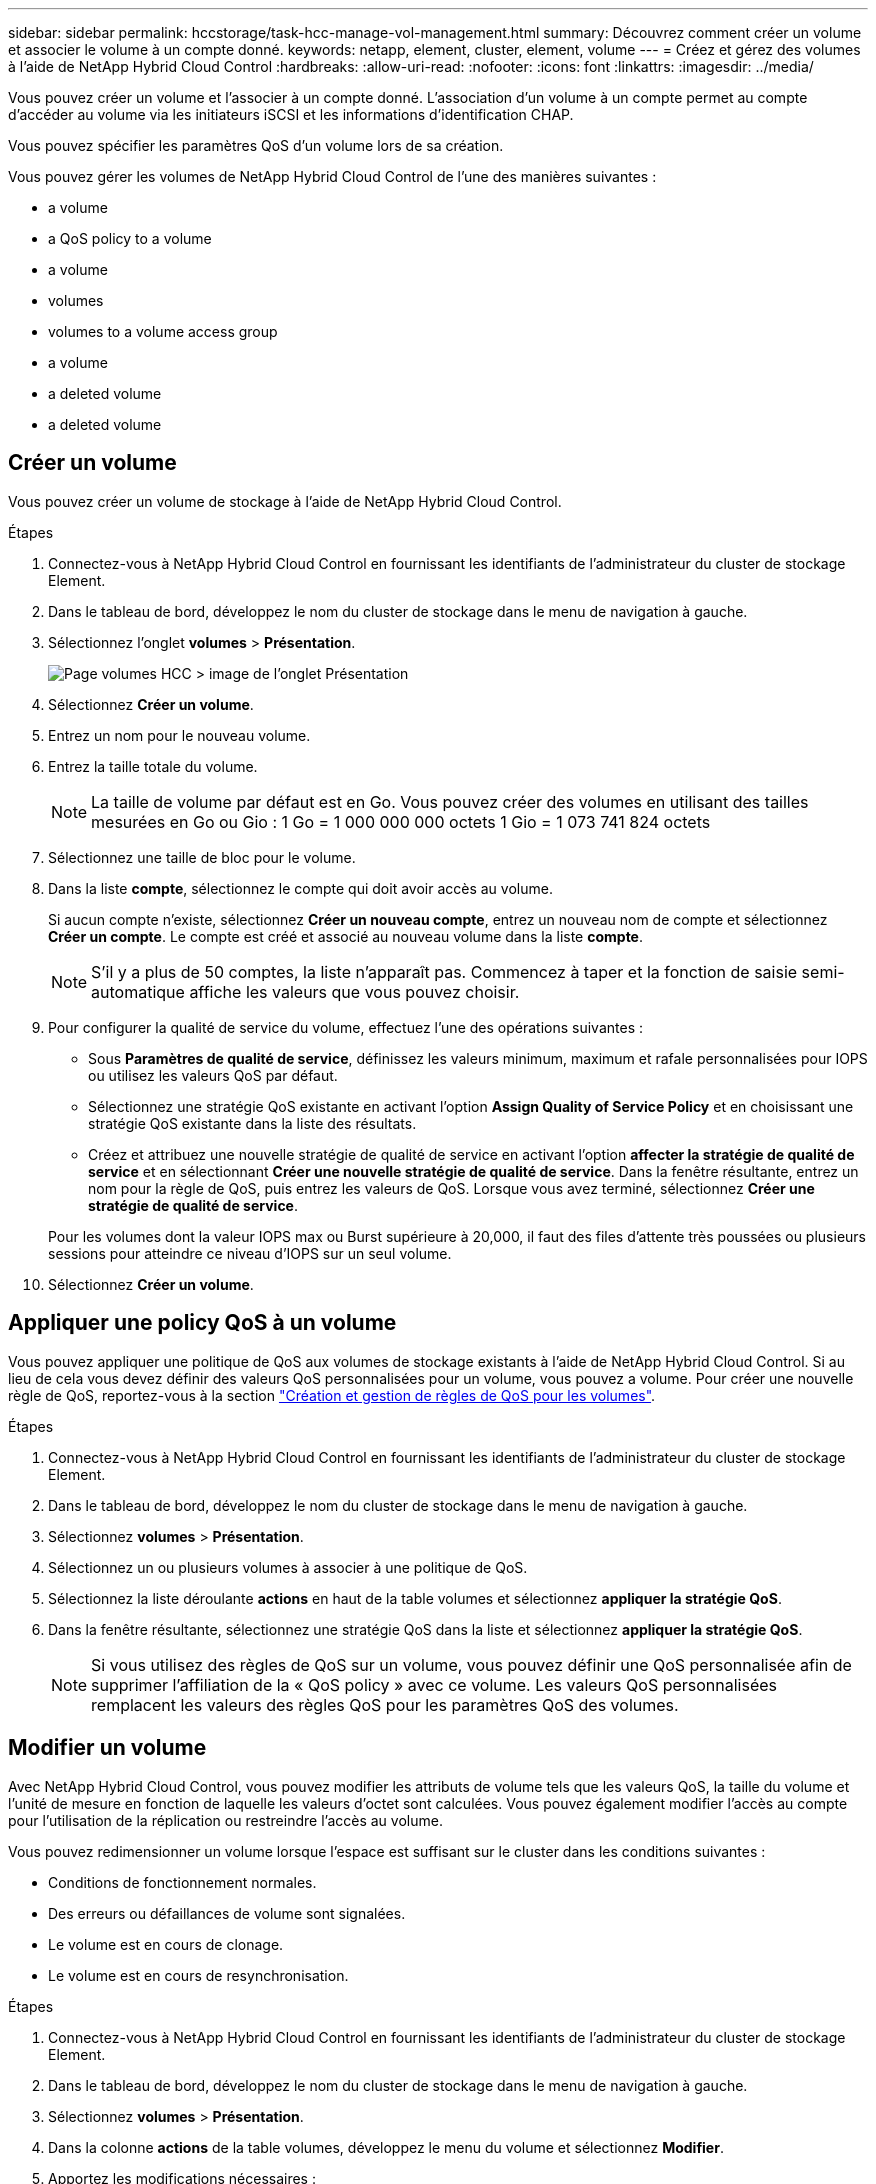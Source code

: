 ---
sidebar: sidebar 
permalink: hccstorage/task-hcc-manage-vol-management.html 
summary: Découvrez comment créer un volume et associer le volume à un compte donné. 
keywords: netapp, element, cluster, element, volume 
---
= Créez et gérez des volumes à l'aide de NetApp Hybrid Cloud Control
:hardbreaks:
:allow-uri-read: 
:nofooter: 
:icons: font
:linkattrs: 
:imagesdir: ../media/


[role="lead"]
Vous pouvez créer un volume et l'associer à un compte donné. L'association d'un volume à un compte permet au compte d'accéder au volume via les initiateurs iSCSI et les informations d'identification CHAP.

Vous pouvez spécifier les paramètres QoS d'un volume lors de sa création.

Vous pouvez gérer les volumes de NetApp Hybrid Cloud Control de l'une des manières suivantes :

*  a volume
*  a QoS policy to a volume
*  a volume
*  volumes
*  volumes to a volume access group
*  a volume
*  a deleted volume
*  a deleted volume




== Créer un volume

Vous pouvez créer un volume de stockage à l'aide de NetApp Hybrid Cloud Control.

.Étapes
. Connectez-vous à NetApp Hybrid Cloud Control en fournissant les identifiants de l'administrateur du cluster de stockage Element.
. Dans le tableau de bord, développez le nom du cluster de stockage dans le menu de navigation à gauche.
. Sélectionnez l'onglet *volumes* > *Présentation*.
+
image::hcc_volumes_overview_active.png[Page volumes HCC > image de l'onglet Présentation]

. Sélectionnez *Créer un volume*.
. Entrez un nom pour le nouveau volume.
. Entrez la taille totale du volume.
+

NOTE: La taille de volume par défaut est en Go. Vous pouvez créer des volumes en utilisant des tailles mesurées en Go ou Gio : 1 Go = 1 000 000 000 octets 1 Gio = 1 073 741 824 octets

. Sélectionnez une taille de bloc pour le volume.
. Dans la liste *compte*, sélectionnez le compte qui doit avoir accès au volume.
+
Si aucun compte n'existe, sélectionnez *Créer un nouveau compte*, entrez un nouveau nom de compte et sélectionnez *Créer un compte*. Le compte est créé et associé au nouveau volume dans la liste *compte*.

+

NOTE: S'il y a plus de 50 comptes, la liste n'apparaît pas. Commencez à taper et la fonction de saisie semi-automatique affiche les valeurs que vous pouvez choisir.

. Pour configurer la qualité de service du volume, effectuez l'une des opérations suivantes :
+
** Sous *Paramètres de qualité de service*, définissez les valeurs minimum, maximum et rafale personnalisées pour IOPS ou utilisez les valeurs QoS par défaut.
** Sélectionnez une stratégie QoS existante en activant l'option *Assign Quality of Service Policy* et en choisissant une stratégie QoS existante dans la liste des résultats.
** Créez et attribuez une nouvelle stratégie de qualité de service en activant l'option *affecter la stratégie de qualité de service* et en sélectionnant *Créer une nouvelle stratégie de qualité de service*. Dans la fenêtre résultante, entrez un nom pour la règle de QoS, puis entrez les valeurs de QoS. Lorsque vous avez terminé, sélectionnez *Créer une stratégie de qualité de service*.


+
Pour les volumes dont la valeur IOPS max ou Burst supérieure à 20,000, il faut des files d'attente très poussées ou plusieurs sessions pour atteindre ce niveau d'IOPS sur un seul volume.

. Sélectionnez *Créer un volume*.




== Appliquer une policy QoS à un volume

Vous pouvez appliquer une politique de QoS aux volumes de stockage existants à l'aide de NetApp Hybrid Cloud Control. Si au lieu de cela vous devez définir des valeurs QoS personnalisées pour un volume, vous pouvez  a volume. Pour créer une nouvelle règle de QoS, reportez-vous à la section link:task-hcc-qos-policies.html["Création et gestion de règles de QoS pour les volumes"^].

.Étapes
. Connectez-vous à NetApp Hybrid Cloud Control en fournissant les identifiants de l'administrateur du cluster de stockage Element.
. Dans le tableau de bord, développez le nom du cluster de stockage dans le menu de navigation à gauche.
. Sélectionnez *volumes* > *Présentation*.
. Sélectionnez un ou plusieurs volumes à associer à une politique de QoS.
. Sélectionnez la liste déroulante *actions* en haut de la table volumes et sélectionnez *appliquer la stratégie QoS*.
. Dans la fenêtre résultante, sélectionnez une stratégie QoS dans la liste et sélectionnez *appliquer la stratégie QoS*.
+

NOTE: Si vous utilisez des règles de QoS sur un volume, vous pouvez définir une QoS personnalisée afin de supprimer l'affiliation de la « QoS policy » avec ce volume. Les valeurs QoS personnalisées remplacent les valeurs des règles QoS pour les paramètres QoS des volumes.





== Modifier un volume

Avec NetApp Hybrid Cloud Control, vous pouvez modifier les attributs de volume tels que les valeurs QoS, la taille du volume et l'unité de mesure en fonction de laquelle les valeurs d'octet sont calculées. Vous pouvez également modifier l'accès au compte pour l'utilisation de la réplication ou restreindre l'accès au volume.

Vous pouvez redimensionner un volume lorsque l'espace est suffisant sur le cluster dans les conditions suivantes :

* Conditions de fonctionnement normales.
* Des erreurs ou défaillances de volume sont signalées.
* Le volume est en cours de clonage.
* Le volume est en cours de resynchronisation.


.Étapes
. Connectez-vous à NetApp Hybrid Cloud Control en fournissant les identifiants de l'administrateur du cluster de stockage Element.
. Dans le tableau de bord, développez le nom du cluster de stockage dans le menu de navigation à gauche.
. Sélectionnez *volumes* > *Présentation*.
. Dans la colonne *actions* de la table volumes, développez le menu du volume et sélectionnez *Modifier*.
. Apportez les modifications nécessaires :
+
.. Modifier la taille totale du volume.
+

NOTE: Vous avez la possibilité d'augmenter la taille du volume, mais pas de la réduire. Vous ne pouvez redimensionner qu'un volume dans une seule opération de redimensionnement. Les opérations de collecte des données superflues et les mises à niveau logicielles n'interrompent pas l'opération de redimensionnement.

+

NOTE: Si vous réglez la taille du volume pour la réplication, augmentez d'abord la taille du volume affecté en tant que cible de réplication. Vous pouvez alors redimensionner le volume source. Le volume cible peut être supérieur ou égal au volume source, mais il ne peut pas être plus petit.

+

NOTE: La taille de volume par défaut est en Go. Vous pouvez créer des volumes en utilisant des tailles mesurées en Go ou Gio : 1 Go = 1 000 000 000 octets 1 Gio = 1 073 741 824 octets

.. Sélectionnez un autre niveau d'accès de compte :
+
*** Lecture seule
*** Lecture/écriture
*** Verrouillé
*** Cible de réplication


.. Sélectionnez le compte qui doit avoir accès au volume.
+
Commencer à taper et la fonction de saisie semi-automatique affiche les valeurs possibles que vous pouvez choisir.

+
Si aucun compte n'existe, sélectionnez *Créer nouveau compte*, entrez un nouveau nom de compte et sélectionnez *Créer*. Le compte est créé et associé au volume existant.

.. Modifier la qualité du service en effectuant l'une des actions suivantes :
+
... Sélectionnez une stratégie existante.
... Sous Paramètres personnalisés, définissez les valeurs minimum, maximum et rafale pour IOPS ou utilisez les valeurs par défaut.
+

NOTE: Si vous utilisez des règles de QoS sur un volume, vous pouvez définir une QoS personnalisée afin de supprimer l'affiliation de la « QoS policy » avec ce volume. La QoS personnalisée remplace les valeurs des règles de QoS pour les paramètres de QoS des volumes.

+

TIP: Si vous modifiez les valeurs d'IOPS, vous devez augmenter l'incrément de plusieurs dizaines ou centaines. Les valeurs d'entrée nécessitent des nombres entiers valides. Configurez des volumes avec une valeur de bursting extrêmement élevée. Cela permet au système de traiter rapidement de grandes charges de travail séquentielles de blocs volumineux occasionnels, tout en contraignant les IOPS soutenues pour un volume.





. Sélectionnez *Enregistrer*.




== Clones de volumes

Vous pouvez créer un clone d'un seul volume de stockage ou cloner un groupe de volumes pour effectuer une copie instantanée des données. Lorsque vous clonez un volume, le système crée un snapshot du volume, puis crée une copie des données référencées par le snapshot.

.Avant de commencer
* Vous devez ajouter un cluster et en cours d'exécution au moins.
* Au moins un volume a été créé.
* Un compte utilisateur a été créé.
* L'espace non provisionné disponible doit être égal ou supérieur à la taille du volume.


Le cluster prend en charge jusqu'à deux demandes de clones en cours d'exécution par volume et jusqu'à 8 opérations de clonage de volumes actifs à la fois. Les demandes dépassant ces limites sont placées en file d'attente pour traitement ultérieur.

Le clonage de volumes est un processus asynchrone. La durée de ce processus dépend de la taille du volume que vous clonez et de la charge actuelle du cluster.


NOTE: Les volumes clonés n'héritent pas de l'appartenance des groupes d'accès aux volumes à partir du volume source.

.Étapes
. Connectez-vous à NetApp Hybrid Cloud Control en fournissant les identifiants de l'administrateur du cluster de stockage Element.
. Dans le tableau de bord, développez le nom du cluster de stockage dans le menu de navigation à gauche.
. Sélectionnez l'onglet *volumes* > *Présentation*.
. Sélectionnez chaque volume à cloner.
. Sélectionnez la liste déroulante *actions* en haut de la table volumes et sélectionnez *Clone*.
. Dans la fenêtre résultante, procédez comme suit :
+
.. Indiquez le préfixe du nom des volumes (facultatif).
.. Choisissez le type d'accès dans la liste *Access*.
.. Choisissez un compte à associer au nouveau clone du volume (par défaut, *Copy from Volume* est sélectionné, qui utilisera le même compte que le volume d'origine).
.. Si aucun compte n'existe, sélectionnez *Créer un nouveau compte*, entrez un nouveau nom de compte et sélectionnez *Créer un compte*. Le compte est créé et associé au volume.
+

TIP: Utilisez les bonnes pratiques descriptives en matière de dénomination. Ceci est particulièrement important si plusieurs clusters ou serveurs vCenter sont utilisés dans votre environnement.

+

NOTE: L'augmentation de la taille du volume d'un clone entraîne la création d'un nouveau volume avec de l'espace libre supplémentaire à l'extrémité du volume. En fonction de l'utilisation du volume, vous devrez peut-être étendre les partitions ou créer de nouvelles partitions dans l'espace libre pour l'utiliser.

.. Sélectionnez *Clone volumes*.
+

NOTE: La durée d'une opération de clonage est affectée par la taille du volume et la charge actuelle du cluster. Actualisez la page si le volume cloné n'apparaît pas dans la liste des volumes.







== Ajout de volumes à un groupe d'accès de volume

Vous pouvez ajouter un seul volume ou un groupe de volumes à un groupe d'accès de volume.

.Étapes
. Connectez-vous à NetApp Hybrid Cloud Control en fournissant les identifiants de l'administrateur du cluster de stockage Element.
. Dans le tableau de bord, développez le nom du cluster de stockage dans le menu de navigation à gauche.
. Sélectionnez *volumes* > *Présentation*.
. Sélectionnez un ou plusieurs volumes à associer à un groupe d'accès de volume.
. Sélectionnez la liste déroulante *actions* en haut de la table volumes et sélectionnez *Ajouter au groupe d'accès*.
. Dans la fenêtre qui s'affiche, sélectionnez un groupe d'accès au volume dans la liste *Groupe d'accès au volume*.
. Sélectionnez *Ajouter un volume*.




== Supprimer un volume

Vous pouvez supprimer un ou plusieurs volumes d'un cluster de stockage Element.

Le système ne purge pas immédiatement les volumes supprimés ; ils restent disponibles pendant environ huit heures. Après huit heures, ils sont purgés et ne sont plus disponibles. Si vous restaurez un volume avant que le système ne le purge, le volume est à nouveau en ligne et les connexions iSCSI sont restaurées.

Si un volume utilisé pour créer un snapshot est supprimé, ses snapshots associés deviennent inactifs. Lorsque les volumes source supprimés sont purgés, les snapshots inactifs associés sont également supprimés du système.


IMPORTANT: Les volumes persistants associés à des services de gestion sont créés et attribués à un nouveau compte lors de l'installation ou de la mise à niveau. Si vous utilisez des volumes persistants, ne modifiez pas ou ne supprimez pas les volumes ou leur compte associé. Si vous supprimez ces volumes, votre nœud de gestion risque d'être inutilisable.

.Étapes
. Connectez-vous à NetApp Hybrid Cloud Control en fournissant les identifiants de l'administrateur du cluster de stockage Element.
. Dans le tableau de bord, développez le nom du cluster de stockage dans le menu de navigation à gauche.
. Sélectionnez *volumes* > *Présentation*.
. Sélectionnez un ou plusieurs volumes à supprimer.
. Sélectionnez la liste déroulante *actions* en haut de la table volumes, puis sélectionnez *Supprimer*.
. Dans la fenêtre qui s'affiche, confirmez l'action en sélectionnant *Oui*.




== Restaurer un volume supprimé

Après la suppression d'un volume de stockage, vous pouvez tout de même le restaurer si c'est le cas avant huit heures après sa suppression.

Le système ne purge pas immédiatement les volumes supprimés ; ils restent disponibles pendant environ huit heures. Après huit heures, ils sont purgés et ne sont plus disponibles. Si vous restaurez un volume avant que le système ne le purge, le volume est à nouveau en ligne et les connexions iSCSI sont restaurées.

.Étapes
. Connectez-vous à NetApp Hybrid Cloud Control en fournissant les identifiants de l'administrateur du cluster de stockage Element.
. Dans le tableau de bord, développez le nom du cluster de stockage dans le menu de navigation à gauche.
. Sélectionnez *volumes* > *Présentation*.
. Sélectionnez *supprimé*.
. Dans la colonne *actions* de la table volumes, développez le menu du volume et sélectionnez *Restaurer*.
. Confirmez le processus en sélectionnant *Oui*.




== Purger un volume supprimé

Une fois les volumes de stockage supprimés, ils restent disponibles pendant environ huit heures. Après huit heures, ils sont purgés automatiquement et ne sont plus disponibles. Si vous ne voulez pas attendre les huit heures, vous pouvez supprimer

.Étapes
. Connectez-vous à NetApp Hybrid Cloud Control en fournissant les identifiants de l'administrateur du cluster de stockage Element.
. Dans le tableau de bord, développez le nom du cluster de stockage dans le menu de navigation à gauche.
. Sélectionnez *volumes* > *Présentation*.
. Sélectionnez *supprimé*.
. Sélectionnez un ou plusieurs volumes à purger.
. Effectuez l'une des opérations suivantes :
+
** Si vous avez sélectionné plusieurs volumes, sélectionnez le filtre rapide *Purge* en haut du tableau.
** Si vous avez sélectionné un seul volume, dans la colonne *actions* de la table volumes, développez le menu du volume et sélectionnez *Purge*.


. Dans la colonne *actions* de la table volumes, développez le menu du volume et sélectionnez *Purge*.
. Confirmez le processus en sélectionnant *Oui*.


[discrete]
== Trouvez plus d'informations

* link:../concepts/concept_solidfire_concepts_volumes.html["Découvrir les volumes"]
* https://docs.netapp.com/us-en/element-software/index.html["Documentation SolidFire et Element"^]
* https://docs.netapp.com/us-en/vcp/index.html["Plug-in NetApp Element pour vCenter Server"^]
* https://www.netapp.com/data-storage/solidfire/documentation["Page Ressources SolidFire et Element"^]

